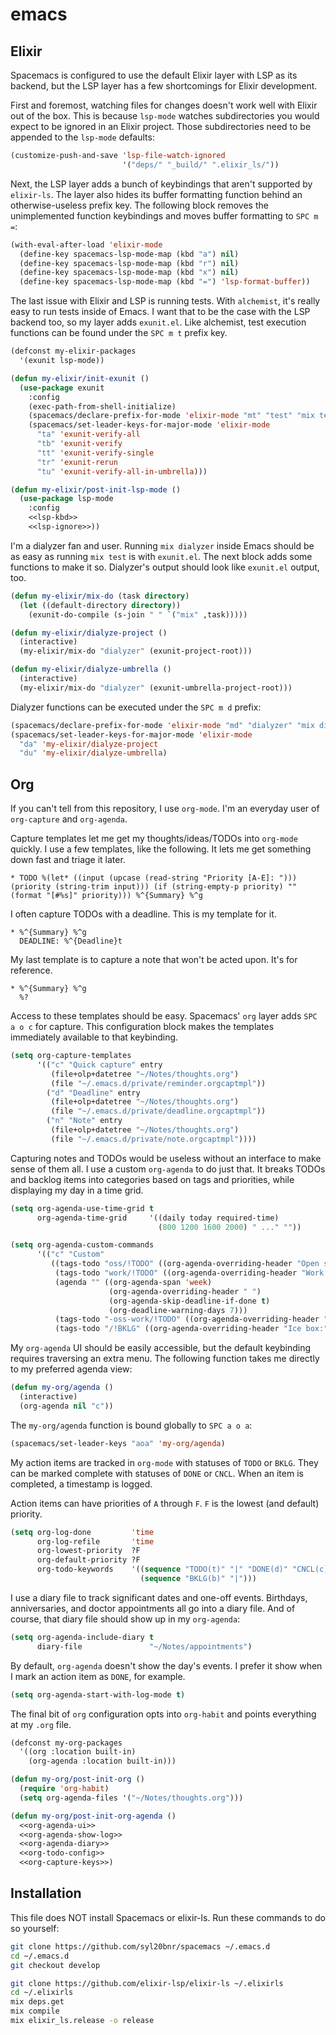 #+BABEL: :cache yes
#+PROPERTY: header-args :export none :results silent

* emacs
** Elixir

   Spacemacs is configured to use the default Elixir layer with LSP as its
   backend, but the LSP layer has a few shortcomings for Elixir development.

   First and foremost, watching files for changes doesn't work well with Elixir
   out of the box. This is because =lsp-mode= watches subdirectories you would
   expect to be ignored in an Elixir project. Those subdirectories need to be
   appended to the =lsp-mode= defaults:

   #+NAME: lsp-ignore
   #+BEGIN_SRC emacs-lisp
     (customize-push-and-save 'lsp-file-watch-ignored
                              '("deps/" "_build/" ".elixir_ls/"))
   #+END_SRC

   Next, the LSP layer adds a bunch of keybindings that aren't supported by
   =elixir-ls=. The layer also hides its buffer formatting function behind an
   otherwise-useless prefix key. The following block removes the unimplemented
   function keybindings and moves buffer formatting to ~SPC m =~:

   #+NAME: lsp-kbd
   #+BEGIN_SRC emacs-lisp
     (with-eval-after-load 'elixir-mode
       (define-key spacemacs-lsp-mode-map (kbd "a") nil)
       (define-key spacemacs-lsp-mode-map (kbd "r") nil)
       (define-key spacemacs-lsp-mode-map (kbd "x") nil)
       (define-key spacemacs-lsp-mode-map (kbd "=") 'lsp-format-buffer))
   #+END_SRC

   The last issue with Elixir and LSP is running tests. With =alchemist=, it's
   really easy to run tests inside of Emacs. I want that to be the case with
   the LSP backend too, so my layer adds =exunit.el=. Like alchemist, test execution
   functions can be found under the ~SPC m t~ prefix key.

   #+BEGIN_SRC emacs-lisp :tangle ~/.emacs.d/private/my-elixir/packages.el :noweb yes
     (defconst my-elixir-packages
       '(exunit lsp-mode))

     (defun my-elixir/init-exunit ()
       (use-package exunit
         :config
         (exec-path-from-shell-initialize)
         (spacemacs/declare-prefix-for-mode 'elixir-mode "mt" "test" "mix test")
         (spacemacs/set-leader-keys-for-major-mode 'elixir-mode
           "ta" 'exunit-verify-all
           "tb" 'exunit-verify
           "tt" 'exunit-verify-single
           "tr" 'exunit-rerun
           "tu" 'exunit-verify-all-in-umbrella)))

     (defun my-elixir/post-init-lsp-mode ()
       (use-package lsp-mode
         :config
         <<lsp-kbd>>
         <<lsp-ignore>>))
   #+END_SRC

   I'm a dialyzer fan and user. Running ~mix dialyzer~ inside Emacs should be
   as easy as running ~mix test~ is with =exunit.el=. The next block adds some
   functions to make it so. Dialyzer's output should look like =exunit.el= output, too.

   #+BEGIN_SRC emacs-lisp :tangle ~/.emacs.d/private/my-elixir/funcs.el
     (defun my-elixir/mix-do (task directory)
       (let ((default-directory directory))
         (exunit-do-compile (s-join " " `("mix" ,task)))))

     (defun my-elixir/dialyze-project ()
       (interactive)
       (my-elixir/mix-do "dialyzer" (exunit-project-root)))

     (defun my-elixir/dialyze-umbrella ()
       (interactive)
       (my-elixir/mix-do "dialyzer" (exunit-umbrella-project-root)))
   #+END_SRC

   Dialyzer functions can be executed under the ~SPC m d~ prefix:

   #+BEGIN_SRC emacs-lisp :tangle ~/.emacs.d/private/my-elixir/keybindings.el
     (spacemacs/declare-prefix-for-mode 'elixir-mode "md" "dialyzer" "mix dialyzer")
     (spacemacs/set-leader-keys-for-major-mode 'elixir-mode
       "da" 'my-elixir/dialyze-project
       "du" 'my-elixir/dialyze-umbrella)
   #+END_SRC

** Org

   If you can't tell from this repository, I use =org-mode=. I'm an everyday
   user of =org-capture= and =org-agenda=.

   Capture templates let me get my thoughts/ideas/TODOs into =org-mode= quickly.
   I use a few templates, like the following. It lets me get something down fast
   and triage it later.

   #+BEGIN_SRC text :tangle ~/.emacs.d/private/reminder.orgcaptmpl
     * TODO %(let* ((input (upcase (read-string "Priority [A-E]: "))) (priority (string-trim input))) (if (string-empty-p priority) "" (format "[#%s]" priority))) %^{Summary} %^g
   #+END_SRC

   I often capture TODOs with a deadline. This is my template for it.

   #+BEGIN_SRC text :tangle ~/.emacs.d/private/deadline.orgcaptmpl
     * %^{Summary} %^g
       DEADLINE: %^{Deadline}t
   #+END_SRC

   My last template is to capture a note that won't be acted upon. It's for
   reference.

   #+BEGIN_SRC text :tangle ~/.emacs.d/private/note.orgcaptmpl
     * %^{Summary} %^g
       %?
   #+END_SRC

   Access to these templates should be easy. Spacemacs' =org= layer adds
   ~SPC a o c~ for capture. This configuration block makes the templates immediately
   available to that keybinding.

   #+NAME: org-capture-keys
   #+BEGIN_SRC emacs-lisp
     (setq org-capture-templates
           '(("c" "Quick capture" entry
              (file+olp+datetree "~/Notes/thoughts.org")
              (file "~/.emacs.d/private/reminder.orgcaptmpl"))
             ("d" "Deadline" entry
              (file+olp+datetree "~/Notes/thoughts.org")
              (file "~/.emacs.d/private/deadline.orgcaptmpl"))
             ("n" "Note" entry
              (file+olp+datetree "~/Notes/thoughts.org")
              (file "~/.emacs.d/private/note.orgcaptmpl"))))
   #+END_SRC

   Capturing notes and TODOs would be useless without an interface to make
   sense of them all. I use a custom =org-agenda= to do just that. It breaks TODOs
   and backlog items into categories based on tags and priorities, while
   displaying my day in a time grid.

   #+NAME: org-agenda-ui
   #+BEGIN_SRC emacs-lisp
     (setq org-agenda-use-time-grid t
           org-agenda-time-grid     '((daily today required-time)
                                      (800 1200 1600 2000) " ..." ""))

     (setq org-agenda-custom-commands
           '(("c" "Custom"
              ((tags-todo "oss/!TODO" ((org-agenda-overriding-header "Open source:")))
               (tags-todo "work/!TODO" ((org-agenda-overriding-header "Work:")))
               (agenda "" ((org-agenda-span 'week)
                           (org-agenda-overriding-header " ")
                           (org-agenda-skip-deadline-if-done t)
                           (org-deadline-warning-days 7)))
               (tags-todo "-oss-work/!TODO" ((org-agenda-overriding-header "Other:")))
               (tags-todo "/!BKLG" ((org-agenda-overriding-header "Ice box:")))))))
   #+END_SRC

   My =org-agenda= UI should be easily accessible, but the default keybinding
   requires traversing an extra menu. The following function takes me directly to
   my preferred agenda view:

   #+BEGIN_SRC emacs-lisp :tangle ~/.emacs.d/private/my-org/funcs.el
     (defun my-org/agenda ()
       (interactive)
       (org-agenda nil "c"))
   #+END_SRC

   The =my-org/agenda= function is bound globally to ~SPC a o a~:

   #+BEGIN_SRC emacs-lisp :tangle ~/.emacs.d/private/my-org/keybindings.el
     (spacemacs/set-leader-keys "aoa" 'my-org/agenda)
   #+END_SRC

   My action items are tracked in =org-mode= with statuses of =TODO= or =BKLG=.
   They can be marked complete with statuses of =DONE= or =CNCL=. When an item is
   completed, a timestamp is logged.

   Action items can have priorities of =A= through =F=. =F= is the lowest (and
   default) priority.

   #+NAME: org-todo-config
   #+BEGIN_SRC emacs-lisp
     (setq org-log-done         'time
           org-log-refile       'time
           org-lowest-priority  ?F
           org-default-priority ?F
           org-todo-keywords    '((sequence "TODO(t)" "|" "DONE(d)" "CNCL(c)")
                                  (sequence "BKLG(b)" "|")))
   #+END_SRC

   I use a diary file to track significant dates and one-off events. Birthdays,
   anniversaries, and doctor appointments all go into a diary file. And of course,
   that diary file should show up in my =org-agenda=:

   #+NAME: org-agenda-diary
   #+BEGIN_SRC emacs-lisp
     (setq org-agenda-include-diary t
           diary-file               "~/Notes/appointments")
   #+END_SRC

   By default, =org-agenda= doesn't show the day's events. I prefer it show
   when I mark an action item as =DONE=, for example.

   #+NAME: org-agenda-show-log
   #+BEGIN_SRC emacs-lisp
     (setq org-agenda-start-with-log-mode t)
   #+END_SRC

   The final bit of =org= configuration opts into =org-habit= and points
   everything at my =.org= file.

   #+BEGIN_SRC emacs-lisp :tangle ~/.emacs.d/private/my-org/packages.el :noweb yes
     (defconst my-org-packages
       '((org :location built-in)
         (org-agenda :location built-in)))

     (defun my-org/post-init-org ()
       (require 'org-habit)
       (setq org-agenda-files '("~/Notes/thoughts.org")))

     (defun my-org/post-init-org-agenda ()
       <<org-agenda-ui>>
       <<org-agenda-show-log>>
       <<org-agenda-diary>>
       <<org-todo-config>>
       <<org-capture-keys>>)
   #+END_SRC


** Installation
   This file does NOT install Spacemacs or elixir-ls. Run these commands
   to do so yourself:

   #+BEGIN_SRC sh :export none
     git clone https://github.com/syl20bnr/spacemacs ~/.emacs.d
     cd ~/.emacs.d
     git checkout develop

     git clone https://github.com/elixir-lsp/elixir-ls ~/.elixirls
     cd ~/.elixirls
     mix deps.get
     mix compile
     mix elixir_ls.release -o release
   #+END_SRC

